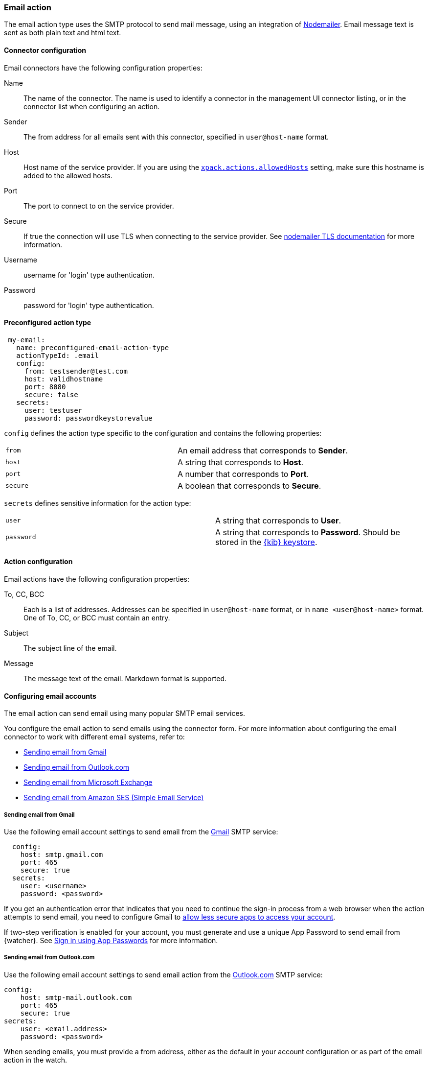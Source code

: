 [role="xpack"]
[[email-action-type]]
=== Email action

The email action type uses the SMTP protocol to send mail message, using an integration of https://nodemailer.com/[Nodemailer]. Email message text is sent as both plain text and html text.

[float]
[[email-connector-configuration]]
==== Connector configuration

Email connectors have the following configuration properties:

Name::      The name of the connector. The name is used to identify a  connector in the management UI connector listing, or in the connector list when configuring an action.
Sender::    The from address for all emails sent with this connector, specified in `user@host-name` format.
Host::      Host name of the service provider. If you are using the <<action-settings, `xpack.actions.allowedHosts`>> setting, make sure this hostname is added to the allowed hosts.
Port::      The port to connect to on the service provider.
Secure::    If true the connection will use TLS when connecting to the service provider. See https://nodemailer.com/smtp/#tls-options[nodemailer TLS documentation] for more information.
Username::  username for 'login' type authentication.
Password::  password for 'login' type authentication.

[float]
[[Preconfigured-email-configuration]]
==== Preconfigured action type

[source,text]
--
 my-email:
   name: preconfigured-email-action-type
   actionTypeId: .email
   config:
     from: testsender@test.com
     host: validhostname
     port: 8080
     secure: false
   secrets:
     user: testuser
     password: passwordkeystorevalue
--

`config` defines the action type specific to the configuration and contains the following properties:

[cols="2*<"]
|===

| `from`
| An email address that corresponds to *Sender*.

| `host`
| A string that corresponds to *Host*.

| `port`
| A number that corresponds to *Port*.

| `secure`
| A boolean that corresponds to *Secure*.

|===

`secrets` defines sensitive information for the action type:

[cols="2*<"]
|===

| `user`
| A string that corresponds to *User*.

| `password`
| A string that corresponds to *Password*. Should be stored in the <<creating-keystore, {kib} keystore>>.

|===

[[email-action-configuration]]
==== Action configuration

Email actions have the following configuration properties:

To, CC, BCC::    Each is a list of addresses. Addresses can be specified in `user@host-name` format, or in `name <user@host-name>` format. One of To, CC, or BCC must contain an entry.
Subject::       The subject line of the email.
Message::       The message text of the email. Markdown format is supported.

[[configuring-email]]
==== Configuring email accounts

The email action can send email using many popular SMTP email services.

You configure the email action to send emails using the connector form.
For more information about configuring the email connector to work with different email
systems, refer to:

* <<gmail>>
* <<outlook>>
* <<exchange>>
* <<amazon-ses>>

[float]
[[gmail]]
===== Sending email from Gmail

Use the following email account settings to send email from the
https://mail.google.com[Gmail] SMTP service:

[source,text]
--------------------------------------------------
  config:
    host: smtp.gmail.com
    port: 465
    secure: true
  secrets:
    user: <username>
    password: <password>
--------------------------------------------------
// CONSOLE

If you get an authentication error that indicates that you need to continue the
sign-in process from a web browser when the action attempts to send email, you need
to configure Gmail to https://support.google.com/accounts/answer/6010255?hl=en[allow
less secure apps to access your account].

If two-step verification is enabled for your account, you must generate and use
a unique App Password to send email from {watcher}. See
https://support.google.com/accounts/answer/185833?hl=en[Sign in using App Passwords]
for more information.

[float]
[[outlook]]
===== Sending email from Outlook.com

Use the following email account settings to send email action from the
https://www.outlook.com/[Outlook.com] SMTP service:

[source,text]
--------------------------------------------------
config:
    host: smtp-mail.outlook.com
    port: 465
    secure: true
secrets:
    user: <email.address>
    password: <password>
--------------------------------------------------

When sending emails, you must provide a from address, either as the default 
in your account configuration or as part of the email action in the watch.

NOTE:   You must use a unique App Password if two-step verification is enabled.
        See http://windows.microsoft.com/en-us/windows/app-passwords-two-step-verification[App
        passwords and two-step verification] for more information.

[float]
[[amazon-ses]]
===== Sending email from Amazon SES (Simple Email Service)

Use the following email account settings to send email from the
http://aws.amazon.com/ses[Amazon Simple Email Service] (SES) SMTP service:

[source,text]
--------------------------------------------------
config:
    host: email-smtp.us-east-1.amazonaws.com <1>
    port: 465
    secure: true
secrets:
    user: <username>
    password: <password>
--------------------------------------------------
<1> `smtp.host` varies depending on the region

NOTE:   You must use your Amazon SES SMTP credentials to send email through
        Amazon SES. For more information, see
        http://docs.aws.amazon.com/ses/latest/DeveloperGuide/smtp-credentials.html[Obtaining
        Your Amazon SES SMTP Credentials]. You might also need to verify
        https://docs.aws.amazon.com/ses/latest/DeveloperGuide/verify-email-addresses.html[your email address]
        or https://docs.aws.amazon.com/ses/latest/DeveloperGuide/verify-domains.html[your whole domain]
        at AWS.

[float]
[[exchange]]
===== Sending email from Microsoft Exchange

Use the following email account settings to send email action from Microsoft
Exchange:

[source,text]
--------------------------------------------------
config:
    host: <your exchange server>
    port: 465
    secure: true
    from: <email address of service account> <1>
secrets:
    user: <email address of service account> <2>
    password: <password>
--------------------------------------------------
<1> Some organizations configure Exchange to validate that the `from` field is a
    valid local email account.
<2> Many organizations support use of your email address as your username.
    Check with your system administrator if you receive
    authentication-related failures.
